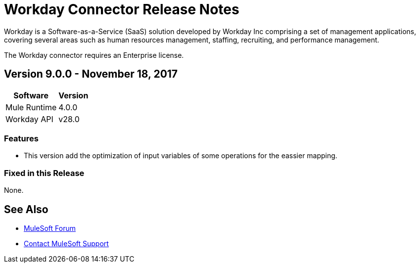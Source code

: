 = Workday Connector Release Notes
:keywords: workday, connector, release notes

Workday is a Software-as-a-Service (SaaS) solution developed by Workday Inc comprising a set of management applications, covering several areas such as human resources management, staffing, recruiting, and performance management.

The Workday connector requires an Enterprise license.

== Version 9.0.0 - November 18, 2017

[%header%autowidth]
|===
|Software |Version
|Mule Runtime |4.0.0
|Workday API |v28.0
|===

=== Features

- This version add the optimization of input variables of some operations for the eassier mapping.

=== Fixed in this Release

None.

== See Also

* https://forums.mulesoft.com[MuleSoft Forum]
* https://support.mulesoft.com[Contact MuleSoft Support]